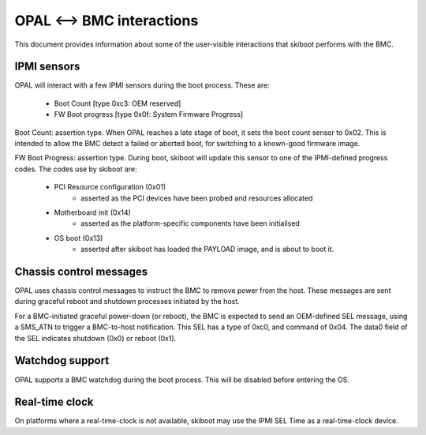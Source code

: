 OPAL <--> BMC interactions
==========================

This document provides information about some of the user-visible interactions
that skiboot performs with the BMC.

IPMI sensors
------------

OPAL will interact with a few IPMI sensors during the boot process. These
are:

  * Boot Count [type 0xc3: OEM reserved]
  * FW Boot progress [type 0x0f: System Firmware Progress]

Boot Count: assertion type. When OPAL reaches a late stage of boot, it sets the
boot count sensor to 0x02. This is intended to allow the BMC detect a failed
or aborted boot, for switching to a known-good firmware image.

FW Boot Progress: assertion type. During boot, skiboot will update this sensor
to one of the IPMI-defined progress codes. The codes use by skiboot are:

  * PCI Resource configuration (0x01)
     * asserted as the PCI devices have been probed and resources allocated
  * Motherboard init (0x14)
     * asserted as the platform-specific components have been initialised
  * OS boot (0x13)
     * asserted after skiboot has loaded the PAYLOAD image, and is about to
       boot it.

Chassis control messages
------------------------

OPAL uses chassis control messages to instruct the BMC to remove power from
the host. These messages are sent during graceful reboot and shutdown processes
initiated by the host.

For a BMC-initiated graceful power-down (or reboot), the BMC is expected to send
an OEM-defined SEL message, using a SMS_ATN to trigger a BMC-to-host
notification. This SEL has a type of 0xc0, and command of 0x04. The data0 field
of the SEL indicates shutdown (0x0) or reboot (0x1).


Watchdog support
----------------

OPAL supports a BMC watchdog during the boot process. This will be disabled
before entering the OS.


Real-time clock
---------------

On platforms where a real-time-clock is not available, skiboot may use the
IPMI SEL Time as a real-time-clock device.
